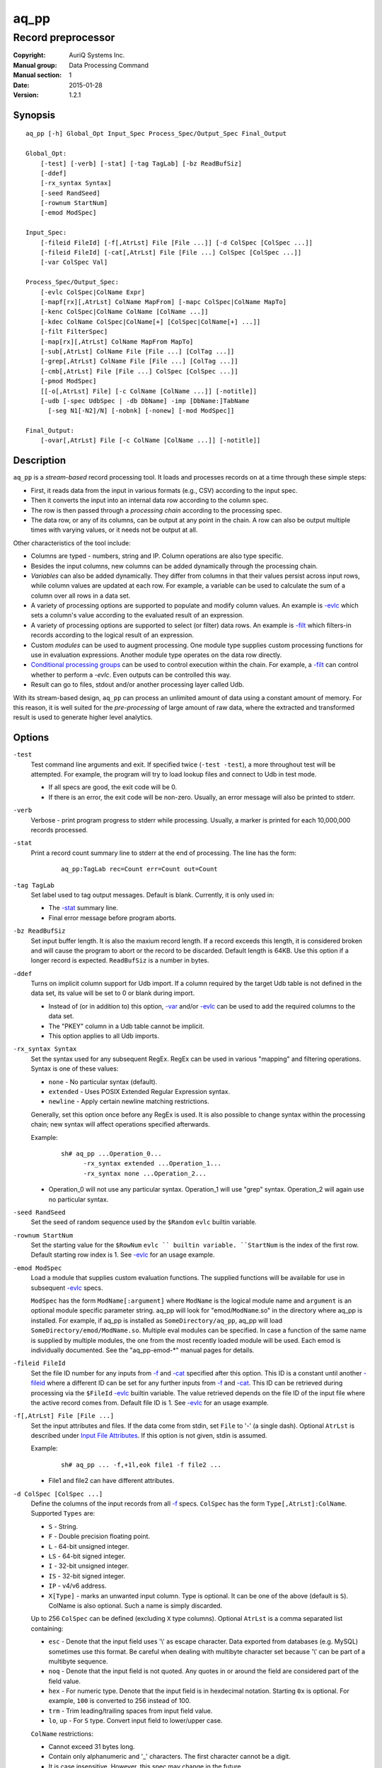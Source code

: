 =====
aq_pp
=====

-------------------
Record preprocessor
-------------------

:Copyright: AuriQ Systems Inc.
:Manual group: Data Processing Command
:Manual section: 1
:Date: 2015-01-28
:Version: 1.2.1


Synopsis
========

::

  aq_pp [-h] Global_Opt Input_Spec Process_Spec/Output_Spec Final_Output

  Global_Opt:
      [-test] [-verb] [-stat] [-tag TagLab] [-bz ReadBufSiz]
      [-ddef]
      [-rx_syntax Syntax]
      [-seed RandSeed]
      [-rownum StartNum]
      [-emod ModSpec]

  Input_Spec:
      [-fileid FileId] [-f[,AtrLst] File [File ...]] [-d ColSpec [ColSpec ...]]
      [-fileid FileId] [-cat[,AtrLst] File [File ...] ColSpec [ColSpec ...]]
      [-var ColSpec Val]

  Process_Spec/Output_Spec:
      [-evlc ColSpec|ColName Expr]
      [-mapf[rx][,AtrLst] ColName MapFrom] [-mapc ColSpec|ColName MapTo]
      [-kenc ColSpec|ColName ColName [ColName ...]]
      [-kdec ColName ColSpec|ColName[+] [ColSpec|ColName[+] ...]]
      [-filt FilterSpec]
      [-map[rx][,AtrLst] ColName MapFrom MapTo]
      [-sub[,AtrLst] ColName File [File ...] [ColTag ...]]
      [-grep[,AtrLst] ColName File [File ...] [ColTag ...]]
      [-cmb[,AtrLst] File [File ...] ColSpec [ColSpec ...]]
      [-pmod ModSpec]
      [[-o[,AtrLst] File] [-c ColName [ColName ...]] [-notitle]]
      [-udb [-spec UdbSpec | -db DbName] -imp [DbName:]TabName
        [-seg N1[-N2]/N] [-nobnk] [-nonew] [-mod ModSpec]]

  Final_Output:
      [-ovar[,AtrLst] File [-c ColName [ColName ...]] [-notitle]]


Description
===========

``aq_pp`` is a *stream-based* record processing tool.
It loads and processes records on at a time through these simple steps:

* First, it reads data from the input in various formats (e.g., CSV)
  according to the input spec.
* Then it converts the input into an internal data row
  according to the column spec.
* The row is then passed through a *processing chain* 
  according to the processing spec.
* The data row, or any of its columns, can be output at any point in the chain.
  A row can also be output multiple times with varying values,
  or it needs not be output at all.

Other characteristics of the tool include:

* Columns are typed - numbers, string and IP. Column operations are also
  type specific.
* Besides the input columns, new columns can be added dynamically
  through the processing chain.
* *Variables* can also be added dynamically. They differ from columns
  in that their values persist across input rows, while column values are
  updated at each row. For example, a variable can be used to calculate the
  sum of a column over all rows in a data set.
* A variety of processing options are supported to populate and modify
  column values. An example is `-evlc`_ which sets a column's value
  according to the evaluated result of an expression.
* A variety of processing options are supported to select (or filter) data
  rows. An example is `-filt`_ which filters-in records
  according to the logical result of an expression.
* Custom *modules* can be used to augment processing.
  One module type supplies custom processing functions for use in
  evaluation expressions.
  Another module type operates on the data row directly.
* `Conditional processing groups`_ can be used to control execution within
  the chain.  For example, a `-filt`_ can control whether to
  perform a `-evlc`. Even outputs can be controlled this way.
* Result can go to files, stdout and/or another processing layer called Udb.

With its stream-based design, ``aq_pp`` can process an unlimited amount of
data using a constant amount of memory.
For this reason, it is well suited for the *pre-processing* of large amount of
raw data, where the extracted and transformed result is used to generate
higher level analytics.


Options
=======

.. _`-test`:

``-test``
  Test command line arguments and exit.
  If specified twice (``-test -test``), a more throughout test will be
  attempted. For example, the program will try to load lookup files and
  connect to Udb in test mode.

  * If all specs are good, the exit code will be 0.
  * If there is an error, the exit code will be non-zero. Usually, an error
    message will also be printed to stderr.


.. _`-verb`:

``-verb``
  Verbose - print program progress to stderr while processing.
  Usually, a marker is printed for each 10,000,000 records processed.


.. _`-stat`:

``-stat``
  Print a record count summary line to stderr at the end of processing.
  The line has the form:

   ::

    aq_pp:TagLab rec=Count err=Count out=Count


.. _`-tag`:

``-tag TagLab``
  Set label used to tag output messages. Default is blank.
  Currently, it is only used in:

  * The `-stat`_ summary line.
  * Final error message before program aborts.


.. _`-bz`:

``-bz ReadBufSiz``
  Set input buffer length.
  It is also the maxium record length. If a record exceeds this length, it is
  considered broken and will cause the program to abort or the record to be
  discarded.
  Default length is 64KB. Use this option if a longer record is expected.
  ``ReadBufSiz`` is a number in bytes.


.. _`-ddef`:

``-ddef``
  Turns on implicit column support for Udb import. If a column
  required by the target Udb table is not defined in the data set,
  its value will be set to 0 or blank during import.

  * Instead of (or in addition to) this option, `-var`_ and/or `-evlc`_
    can be used to add the required columns to the data set.
  * The "PKEY" column in a Udb table cannot be implicit.
  * This option applies to all Udb imports.


.. _`-rx_syntax`:

``-rx_syntax Syntax``
  Set the syntax used for any subsequent RegEx. RegEx can be used in various
  "mapping" and filtering operations.
  Syntax is one of these values:

  * ``none`` - No particular syntax (default).
  * ``extended`` - Uses POSIX Extended Regular Expression syntax.
  * ``newline`` - Apply certain newline matching restrictions.

  Generally, set this option once before any RegEx is used. It is also possible
  to change syntax within the processing chain; new syntax will affect
  operations specified afterwards.

  Example:

   ::

    sh# aq_pp ...Operation_0...
          -rx_syntax extended ...Operation_1...
          -rx_syntax none ...Operation_2...

  * Operation_0 will not use any particular syntax.
    Operation_1 will use "grep" syntax.
    Operation_2 will again use no particular syntax.


.. _`-seed`:

``-seed RandSeed``
  Set the seed of random sequence used by the ``$Random``
  ``evlc`` builtin variable.


.. _`-rownum`:

``-rownum StartNum``
  Set the starting value for the ``$RowNum`` ``evlc `` builtin variable.
  ``StartNum`` is the index of the first row.
  Default starting row index is 1.
  See `-evlc`_ for an usage example.


.. _`-emod`:

``-emod ModSpec``
  Load a module that supplies custom evaluation functions.
  The supplied functions will be available for use in subsequent `-evlc`_
  specs.

  ``ModSpec`` has the form ``ModName[:argument]`` where ``ModName``
  is the logical module name and ``argument`` is an optional module specific
  parameter string.
  aq_pp will look for "emod/``ModName``.so" in the directory where aq_pp is
  installed. For example, if aq_pp is installed as ``SomeDirectory/aq_pp``,
  aq_pp will load ``SomeDirectory/emod/ModName.so``.
  Multiple eval modules can be specified.
  In case a function of the same name is supplied by multiple
  modules, the one from the most recently loaded module will be used.
  Each emod is individually documented. See the "aq_pp-emod-\*" manual pages
  for details.


.. _`-fileid`:

``-fileid FileId``
  Set the file ID number for any inputs from `-f`_ and `-cat`_
  specified after this option.
  This ID is a constant until another `-fileid`_ where a different ID can be
  set for any further inputs from `-f`_ and `-cat`_.
  This ID can be retrieved during processing via the ``$FileId``
  `-evlc`_ builtin variable. The value retrieved depends on
  the file ID of the input file where the active record comes from.
  Default file ID is 1.
  See `-evlc`_ for an usage example.


.. _`-f`:

``-f[,AtrLst] File [File ...]``
  Set the input attributes and files.
  If the data come from stdin, set ``File`` to '-' (a single dash).
  Optional ``AtrLst`` is described under `Input File Attributes`_.
  If this option is not given, stdin is assumed.

  Example:

   ::

    sh# aq_pp ... -f,+1l,eok file1 -f file2 ...

  * File1 and file2 can have different attributes.


.. _`-d`:

``-d ColSpec [ColSpec ...]``
  Define the columns of the input records from all `-f`_ specs.
  ``ColSpec`` has the form ``Type[,AtrLst]:ColName``.
  Supported ``Types`` are:

  * ``S`` - String.
  * ``F`` - Double precision floating point.
  * ``L`` - 64-bit unsigned integer.
  * ``LS`` - 64-bit signed integer.
  * ``I`` - 32-bit unsigned integer.
  * ``IS`` - 32-bit signed integer.
  * ``IP`` - v4/v6 address.
  * ``X[Type]`` - marks an unwanted input column.
    Type is optional. It can be one of the above (default is ``S``).
    ColName is also optional. Such a name is simply discarded.

  Up to 256 ``ColSpec`` can be defined (excluding ``X`` type columns).
  Optional ``AtrLst`` is a comma separated list containing:

  * ``esc`` - Denote that the input field uses '\\' as escape character. Data
    exported from databases (e.g. MySQL) sometimes use this format. Be careful
    when dealing with multibyte character set because '\\' can be part of a
    multibyte sequence.
  * ``noq`` - Denote that the input field is not quoted. Any quotes in or around
    the field are considered part of the field value.
  * ``hex`` - For numeric type. Denote that the input field is in hexdecimal
    notation. Starting ``0x`` is optional. For example, ``100`` is
    converted to 256 instead of 100.
  * ``trm`` - Trim leading/trailing spaces from input field value.
  * ``lo``, ``up`` - For ``S`` type. Convert input field to lower/upper case.

  ``ColName`` restrictions:

  * Cannot exceed 31 bytes long.
  * Contain only alphanumeric and '_' characters. The first character
    cannot be a digit.
  * It is case insensitive. However, this spec may change in the future.

  **Note**: Optional ``ColSpec`` attributes only apply to input data.
  They cannot be used on the dynamically created columns discussed later.

  Example:

   ::

    sh# aq_pp ... -d s:Col1 s,lo:Col2 i,trm:Col3 ...

  * Col1 is a string. Col2 also a string, but the input value will be converted
    to lower case. Col3 is an unsigned integer, the ``trm`` attribute removes
    blanks around the value before it is converted to an internal number.


.. _`-cat`:

``-cat[,AtrLst] File [File ...] ColSpec [ColSpec ...]``
  Add rows from ``Files`` to the current data set.
  If the data come from stdin, set ``File`` to '-' (a single dash).
  Optional ``AtrLst`` is described under `Input File Attributes`_.
  ``ColSpecs`` define the columns in the files as with `-d`_.
  The columns may differ from those of the current data set.
  The new data set will contain unique columns from both sets.
  Columns that do not exist in a data set will be set to zero or blank when
  that data set is loaded.

  Example:

   ::

    sh# aq_pp ... -d s:Col1 s:Col2 i:Col3 s:Col4 ...
          -cat more.csv i:Col3 s:Col1 s:Col5 s:Col6
          ...

  * Add data from more.csv. Column Col3 and Col1 are common. The original data
    set does not have Col5 and Col6, so they are set to blank in rows from the
    original inputs. On the other hand, more.csv does not have Col2 and Col4,
    so they are set to blank in rows from more.csv. The resulting data set will
    have columns Col1, Col2, Col3, Col4, Col5 and Col6.


.. _`-var`:

``-var ColSpec Val``
  Define a new variable and initialize its value to Val.
  A variable stores a value that persists between rows over the entire run.
  Recall that normal column values change from row to row.
  ``ColSpec`` is the variable's spec in the form ``Type:ColName`` where Type
  is the data type and ColName is the variable's name. See the `-d`_ for
  details.
  ``Val`` is the literal value to initialize the variable to
  (``Val`` is not an expression, there is no need to enclose
  a string value in double quotes).

  Example:

   ::

    sh# aq_pp ... -d i:Col1 ...
          -var 'i:Sum' 0 ...
          -evlc 'Sum' 'Sum + Col1' ...

  * Initialize variable Sum to 0, then update the rolling sum for each row.


.. _`-evlc`:

``-evlc ColSpec|ColName Expr``
  Evaluate ``Expr`` and save the result to a column. The column can be a new
  column or an existing column/variable.

  * If ``ColSpec`` is given, a new column will be created using the spec.
    See `-d`_ for details. Note that the new column cannot participate in
    ``Expr``.
  * If a ColName is given, it must refer to a previously defined
    column/variable.

  ``Expr`` is the expression to evaluate.
  Data type of the evaluated result must be compatible with the data type of
  the target column. For example, string result for a string column and
  numeric result for a numeric column.
  Operands in the expression can be the names of previously defined columns or
  variables, numeric/string constants, builtin variables and functions.

  * Use '(' and ')' to group operations as appropriate.
  * For a numeric type evaluation, supported operators are
    '*', '/', '%', '+', '-', '&', '|' and '^'.
  * Depending on the operand type, evaluation may use 64-bit floating point
    arithmetic or 64-bit signed integral arithmetic. For example, "1 + 1" is
    evaluated using integral arithmetic while "1 + 1.0" is evaluated using
    floating point arithmetic. Similarly, "Col1 + 1" may use either arithmetic
    depending on Col1's type while "Col1 + 1.0" always uses floating point.
  * For a string type evaluation, the only supported operator is
    '+' for concatenation.
  * Certain types can be converted to one another using the builtin functions
    ``ToIP()``, ``ToF()``, ``ToI()`` and ``ToS()``.
  * Operator precedency is *NOT* supported. Use '(' and ')' to group
    operations as appropriate.

  Builtin variables:

  ``$Random``
    A random number (postive integer).
    Its value changes every time the variable is referenced.
    The seed of this random sequence
    can be set using the `-seed`_ option.

  ``$RowNum``
    The input row index.
    First row is 1 by default.
    Its initial value can be set using the `-rownum`_ option.

  ``$FileId``
    The file ID assigned to the input file currently being processed
    Its value can be set using the `-fileid`_ option.

  Builtin functions:

  ``ToIP(Val)``
    Returns the IP address value of ``Val``.
    ``Val`` can be a string/IP column's name, a literal string,
    or an expression that evaluates to a string/IP.

  ``ToF(Val)``
    Returns the floating point value of ``Val``.
    ``Val`` can be a string/numeric column's name, a literal string/number,
    or an expression that evaluates to a string/number.

  ``ToI(Val)``
    Returns the integral value of ``Val``.
    ``Val`` can be a string/numeric column's name, a literal string/number,
    or an expression that evaluates to a string/number.

  ``ToS(Val)``
    Returns the string representation of ``Val``.
    ``Val`` can be a numeric column's name, a literal string/number/IP,
    or an expression that evaluates to a string/number/IP.

  ``Min(Val1, Val2)``
    Returns the lesser of ``Val1`` and ``Val2``.
    ``Val1`` and ``Val2`` can be a numeric column's name, a literal number,
    or an expression that evaluates to a number.

  ``Max(Val1, Val2)``
    Returns the greater of ``Val1`` and ``Val2``.
    ``Val1`` and ``Val2`` can be a numeric column's name, a literal number,
    or an expression that evaluates to a number.

  ``SHash(Val)``
    Returns the numeric hash value of a string.
    ``Val`` can be a string column's name, a literal string,
    or an expression that evaluates to a string.

  ``SLeng(Val)``
    Returns the length of a string.
    ``Val`` can be a string column's name, a literal string,
    or an expression that evaluates to a string.

  ``DateToTime(DateVal, DateFmt)``
    Returns the UNIX time in integral seconds corresponding to ``DateVal``.
    ``DateVal`` can be a string column's name, a literal string,
    or an expression that evaluates to a string.
    ``DateFmt`` is a literal string (quoted with double quotes) specifying
    the format of ``DateVal``.
    The format is a sequence of single-letter conversion codes:

    * (a dot) ``.`` - represent a single unwanted character (e.g., a separator).
    * ``Y`` - 1-4 digit year.
    * ``y`` - 1-2 digit year.
    * ``m`` - month in 1-12.
    * ``b`` - abbreviated English month name ("JAN" ... "DEC", case
      insensitive).
    * ``d`` - day of month in 1-31.
    * ``H`` - hour in 0-23 or 1-12.
    * ``M`` - minute in 0-59.
    * ``S`` - second in 0-59.
    * ``p`` - AM/PM (case insensitive).
    * ``z`` - timezone as HHMM offset from GMT.

    This conversion is timezone dependent. If there is no timezone information
    (``z`` conversion) in the ``DateVal``, set the timezone appropriately
    (TZ environment) when running the program.

  ``TimeToDate(TimeVal, DateFmt)``
    Returns the date string corresponding to ``TimeVal``.
    The string's maximum length is 127.
    ``TimeVal`` can be a numeric column's name, a literal number,
    or an expression that evaluates to a number.
    ``DateFmt`` is a literal string (quoted with double quotes) specifying
    the format of the output. See the ``strftime()`` C function manual
    page regarding the format of ``DateFmt``.

    This conversion is timezone dependent. Set the timezone appropriately
    (TZ environment) when running the program.

  ``QryParmExt(QryVal, ParmSpec)``
    Extract query parameters from ``QryVal`` and place the results in columns.
    Returns the number of parameters extracted.
    Note that this function does not generate any error.
    ``QryVal`` can be a string column's name, a literal string
    or an expression that evaluates to a string.
    ``ParmSpec`` is a literal string (quoted with double quotes) specifying
    the parameters to extract and the destination columns for the result.
    It has the form:

     ::

      [AtrLst]&Key[:ColName][,AtrLst][&Key[:ColName][,AtrLst]...]

    It can start with a comma separated attribute list:

    * ``beg=c`` - Skip over the initial portion of QryVal up to and including
      the first 'c' character (single byte). A common value for 'c' is '?'.
      Without this attribute, the entire QryVal will be used.
    * ``zero`` - Zero out all destination columns before extraction.
    * ``dec=Num`` - Number of times to perform URL decode on the extracted
      values. Num must be between 0 and 99. Default is 1.
    * ``trm=c`` - Trim one leading and/or trailing 'c' character (single byte)
      from the decoded extracted values.

    ``Keys`` are the name of the parameters to extract.
    It should be URL encoded if it contains any special characters.
    Note that each ``Key`` specification starts with an '&'.
    The extracted value of Key is stored in a column given by ``ColName``.
    The column must be a previously defined column. If ``ColName`` is not
    given, a column with the same name as ``Key`` is assumed.
    Each ``Key`` can also have a comma separated attribute list:

    * ``zero`` - Zero out the destination column before extraction.
    * ``dec=Num`` - Number of times to perform URL decode on the extracted
      value of this Key. Num must be between 0 and 99.
    * ``trm=c`` - Trim one leading and/or trailing 'c' character (single byte)
      from the decoded extracted value.

  Example:

   ::

    sh# aq_pp ... -d i:Col1 ... -evlc l:Col_evl 'Col1 * 10' ...

  * Set new column Col_evl to 10 times the value of Col1.

   ::

    sh# aq_pp -rownum 101 ... -d i:Col1 ... -evlc i:Seq '$RowNum' ...

  * Set starting row index to 101 and set new column Seq to the row index.

   ::

    sh# aq_pp -fileid 1 -f file1 -d i:Col1 ... -evlc i:Id '$FileId'
          -fileid 2 -cat file2 ...

  * After file1 and file2 are concatenated together, the new "Id" column will
    have a value of 1 or 2 depending on which input file the record came from.

   ::

    sh# aq_pp ... -d s:Col1 s:Col2 ...
          -evlc is:Dt 'DateToTime(Col2, "Y.m.d.H.M.S.p") - DateToTime(Col1, "Y.m.d.H.M.S.p")'
          ...

  * Col1 and Col2 are date strings of the form "Year/Month/day Hour:Min:Sec AM".
    Dt will contain the time difference in seconds.


.. _`-mapf`:

``-mapf[,AtrLst] ColName MapFrom``
  Extract data from a string column.
  ``ColName`` is a previously defined column to extract data from.
  ``MapFrom`` defines the extraction rule using the
  `RT MapFrom Syntax`_.
  Optional ``AtrLst`` is:

  * ncas - Do case insensitive pattern match (default is case sensitive).

  Example:

   ::

    sh# aq_pp ... -d s:Col1 ...
          -mapf Col1 '%%v1_beg%%.%%v1_end%%'
          -mapc s:Col_beg '%%v1_beg%%'
          -mapc s:Col_end '%%v1_end%%'
          ...

  * Extract data from Col1, then put "parts" of this columns in 2 new columns.


.. _`-mapfrx`:

``-mapfrx[,AtrLst] ColName MapFrom``
  Extract data from a string column.
  ``ColName`` is a previously defined column/variable to extract data from.
  ``MapFrom`` defines the extraction rule using the
  `RegEx MapFrom Syntax`_.
  Optional ``AtrLst`` is:

  * ncas - Do case insensitive pattern match (default is case sensitive).

  Example:

   ::

    sh# aq_pp ... -d s:Col2 s:Col3 ...
          -mapfrx Col2 '\(.*\)-\(.*\)'
          -mapfrx Col3 '\(.*\)_\(.*\)'
          -mapc s:Col_beg '%%1%%,%%4%%'
          -mapc s:Col_end '%%2%%,%%5%%'
          ...

  * Extract data from Col2 and Col3, then put "parts" of those columns in 2
    new columns. Note that the RegEx based MapFrom's do not have named
    placeholders for the extracted data, they are implicit.
  * ``%%0%%`` - Reference the entire match in first ``-mapfrx`` (not used in example).
  * ``%%1%%`` - Reference the 1st subpattern match in first ``-mapfrx``.
  * ``%%2%%`` - Reference the 2nd subpattern match in first ``-mapfrx``.
  * ``%%3%%`` - Reference the entire match in second ``-mapfrx`` (not used in example).
  * ``%%4%%`` - Reference the 1st subpattern match in second ``-mapfrx``.
  * ``%%5%%`` - Reference the 2nd subpattern match in second ``-mapfrx``.


.. _`-mapc`:

``-mapc ColSpec|ColName MapTo``
  Render data extracted via previous `-mapf`_ and/or `-mapfrx`_ into a new
  column or into an existing column/variable.
  The column must be of string type.

  * If ``ColSpec`` is given, a new column will be created using the spec.
    See `-d`_ for details.
  * If a ``ColName`` is given, it must refer to a previously defined
    column/variable.

  ``MapTo`` is the rendering spec. See `MapTo Syntax`_ for details.

  Example:

   ::

    sh# aq_pp ... -d s:Col1 s:Col2 s:Col3 ...
          -mapf Col1 '%%v1_beg%%.%%v1_end%%'
          -mapfrx Col2 '\(.*\)-\(.*\)'
          -mapfrx Col3 '\(.*\)_\(.*\)'
          -mapc s:Col_beg '%%v1_beg%%,%%1%%,%%4%%'
          -mapc s:Col_end '%%v1_end%%,%%2%%,%%5%%'
          ...

  * Extract data from Col1, Col2 and Col3, then put "parts" of those columns
    in 2 new columns. Note that the RegEx based MapFrom's do not have named
    placeholders for the extracted data, they are implicit.
  * ``%%0%%`` - Reference the entire match in first ``-mapfrx`` (not used in example).
  * ``%%1%%`` - Reference the 1st subpattern match in first ``-mapfrx``.
  * ``%%2%%`` - Reference the 2nd subpattern match in first ``-mapfrx``.
  * ``%%3%%`` - Reference the entire match in second ``-mapfrx`` (not used in example).
  * ``%%4%%`` - Reference the 1st subpattern match in second ``-mapfrx``.
  * ``%%5%%`` - Reference the 2nd subpattern match in second ``-mapfrx``.


.. _`-kenc`:

``-kenc ColSpec|ColName ColName [ColName ...]``
  Encode a *key* column from the given ``ColNames``.
  The *key* column must be of string type.
  The *encoded* value it stores constains binary data.

  * If ``ColSpec`` is given, a new column will be created using the spec.
    See `-d`_ for details.
  * If a ``ColName`` is given, it must refer to a previously defined
    column/variable.

  The source ``ColNames`` must be previously defined.
  They can have any data type.

  Example:

   ::

    sh# aq_pp ... -d s:Col1 i:Col2 ip:Col3 ...
          -kenc s:Key1 Col1 Col2 Col3
          ...

  * Compose a new "composite" column Key1 from Col1, Col2 and Col3.


.. _`-kdec`:

``-kdec ColName ColSpec|ColName[+] [ColSpec|ColName[+] ...]``
  Decode a *key* column given by ``ColName`` into one or more columns
  given by ``ColSpec`` (new column) or ``ColName`` (existing column/variable).
  The *key* ``ColName`` must be an existing string column/variable.
  For the decode-to columns, possible specs are:

  ``Type:ColName[+]``
    Extract column value into the newly defined column.
    With an optional '+', the extracted value will also be encoded back into
    the key.

  ``ColName[+]``
    Extract column value into an existing column or variable.
    With an optional '+', the extracted value will also be encoded back into
    the key.

  ``Type:[+]``
    Like specifying a new column, but with a blank column name.
    This means that the extracted value will not be saved in another column.
    With an optional '+', the extracted value will be encoded back into
    the key.

  Note that the decode-to column types must match those used in the original
  `-kenc`_ spec.

  Example:

   ::

    sh# aq_pp ... -d s:Key1 ...
          -kdec Key1 s:Col1 i:Col2 ip:Col3
          ...

  * Extract Col1, Col2 and Col3 from Key1.

   ::

    sh# aq_pp ... -d s:Key1 ...
          -kdec Key1 s: i:Col2 ip:
          ...

  * Extract only Col2 from Key1. Since there is no '+' in the extract-to spec,
    the value of Key1 is NOT altered.

   ::

    sh# aq_pp ... -d s:Key1 ...
          -kdec Key1 s: i:Col2+ ip:+
          -kdec Key1 i: ip:Col3
          ...

  * In the first rule, Col2 is extracted from Key1. At the same time,
    the 2nd and 3rd fields are encoded back into Key1.
    In the second rule. Col3 is extracted from the new value of Key1.


.. _`-filt`:

``-filt FilterSpec``
  Filter (or select) records based on ``FilterSpec``.
  ``FilterSpec`` is a logical expression that evaluates to either true or false
  for each record - if true, the record is selected; otherwise, it is
  discarded.
  It has the basic form ``LHS <compare> RHS``.
  LHS can be a column/variable name or an expression to evaluate:

  * Column/variable name is case insensitive.
  * Evaluation has the form ``Eval(Expr)`` where ``Expr`` is the expression
    to evaluate as in `-evlc`_.

  RHS can be a column/variable name or a literal value:

  * Column/variable name is case insensitive.
  * Literal string must be quoted with double quotes.

  Supported comparison operators are:

  * ``==``, ``>``, ``<``, ``>=``, ``<=`` -
    LHS and RHS comparison.
  * ``~==``, ``~>``, ``~<``, ``~>=``, ``~<=`` -
    LHS and RHS case insensitive comparison; string type only.
  * ``!=``, ``!~=`` -
    Negation of the above equal operators.
  * ``~~`` -
    LHS value matches RHS pattern. LHS must be a string column and
    RHS must be a literal pattern spec containing '*' (any number of bytes)
    and '?' (any 1 byte).
  * ``~~~`` -
    Same as ``~~`` but does case insensitive match.
  * ``!~``, ``!~~`` -
    Negation of the above.
  * ``##`` -
    LHS value matches RHS pattern. LHS must be a string column and
    RHS must be a literal GNU RegEx.
  * ``~##`` -
    Same as ``##`` but does case insensitive match.
  * ``!#``, ``!~#`` -
    Negation of the above.
  * ``&=`` -
    Perform a "(LHS & RHS) == RHS" check; numeric types only.
  * ``!&=`` -
    Negation of the above.
  * ``&`` -
    Perform a "(LHS & RHS) != 0" check; numeric types only.
  * ``!&`` -
    Negation of the above.

  More complex expression can be constructed by using ``(...)`` (grouping),
  ``!`` (negation), ``||`` (or) and ``&&`` (and).
  For example::

    LHS_1 == RHS_1 && !(LHS_2 == RHS_2 || LHS_3 == RHS_3)

  In a quoted string literal, '\\' and double quotes must be '\\' escaped.
  In addition, if the RHS is a pattern (``~~`` and ``!~`` operators)
  literal '*' and '?' in the pattern must also be '\\' escaped.

  Example:

   ::

    sh# aq_pp ... -d s:Col1 s:Col2 i:Col3 s:Col4 ...
          -filt 'Col1 === Col4 && Col2 != "" && Col3 >= 100'
          ...

  * Only keep records whose Col1 and Col4 are the same (case insensitive) and
    Col2 is not blank and Col3's value is greater than or equal to 100.


.. _`-map`:

``-map[,AtrLst] ColName MapFrom MapTo``
  See `-maprx`_ below.


.. _`-maprx`:

``-maprx[,AtrLst] ColName MapFrom MapTo``
  Remap (a.k.a., rewrite) a string column's value.
  ``ColName`` is a previously defined column/variable.
  ``MapFrom`` is the extraction rule.

  * See `RT MapFrom Syntax`_ regarding ``-map`` MapFrom syntax.
  * See `RegEx MapFrom Syntax`_ regarding ``-maprx`` MapFrom syntax.

  ``MapTo`` is the rendering spec. See `MapTo Syntax`_ for details.
  Optional ``AtrLst`` is:

  * ncas - Do case insensitive pattern match (default is case sensitive).

  Example:

   ::

    sh# aq_pp ... -d s:Col1 ...
          -map Col1 '%%v1_beg%%-%*' 'beg=%%v1_beg%%'
          ...
    sh# aq_pp ... -d s:Col1 ...
          -maprx Col1 '\(.*\)-*' 'beg=%%1%%'
          ...

  * Both commands rewrite Col1 in the same way.


.. _`-sub`:

``-sub[,AtrLst] ColName File [File ...] [ColTag ...]``
  Update the value of a string column/variable according to a lookup table.
  ``ColName`` is a previously defined column/variable.
  ``Files`` contain the lookup table.
  If the input comes from stdin, set ``File`` to '-' (a single dash).
  Optional ``AtrLst`` is a comma separated list containing:

  * Standard `Input File Attributes`_.
  * ``ncas`` - Do case insensitive match (default is case sensitive).
  * ``pat`` - Support '?' and '*' wild cards in the "From" value. Literal '?',
    '*' and '\\' must be escaped by a '\\'. Without this attribute,
    "From" value is assumed constant and no escape is necessary.
  * ``req`` - Discard records not matching any entry in the lookup table.
    Normally, column value will remain unchanged if there is no match.

  ``ColTags`` are optional. They specify the columns in the files. Supported
  tags (case insensitive) are:

  * ``FROM`` - marks the column used to match the value of ColName.
  * ``TO`` - marks the column used as the new value of ColName.
  * ``X`` - marks an unused column.

  If ``ColTag`` is used, both the ``FROM`` and ``TO`` tags must be given.
  Any number of ``X`` can be specified.
  If ``ColTag`` is not used, the files are assumed to contain
  *exactly 2 columns* - the ``FROM`` and ``TO`` columns, in that order.

  The ``FROM`` value is generally a string constant. Patterns can also be used,
  see the ``pat`` attribute description above.
  The ``TO`` value is always a string constant.
  Matches are carried out according to the order of the match value in the
  files. Match stops when the first match is found. If the files contain both
  exact value and pattern, then:

  1) Exact values are matched first, skipping over any interleaving patterns.
  2) Patterns are matched next, skipping over any interleaving fixed values.

  **Note**: If a file name happens to be one of ``FROM``, ``TO`` or ``X``
  (case insensitive), prepend the name with a path (e.g., "./X")
  to avoid misinterpretation.

  Example:

   ::

    sh# aq_pp ... -d s:Col1 ... -sub Col1 lookup.csv ...

  * Substitute Col1 according to lookup table.


.. _`-grep`:

``-grep[,AtrLst] ColName File [File ...] [ColTag ...]``
  Like filtering, but matches a single column/variable against a list of
  values from a lookup table.
  ``ColName`` is a previously defined column/variable.
  ``Files`` contain the lookup table.
  If the input comes from stdin, set ``File`` to '-' (a single dash).
  Optional ``AtrLst`` is a comma separated list containing:

  * Standard `Input File Attributes`_.
  * ``ncas`` - Do case insensitive match (default is case sensitive).
  * ``pat`` - Support '?' and '*' wild cards in the "From" value. Literal '?',
    '*' and '\\' must be escaped by a '\\'. Without this attribute,
    match value is assumed constant and no escape is necessary.
  * rev - Reverse logic, select records that do not match.

  ``ColTags`` are optional. They specify the columns in the files. Supported
  tags (case insensitive) are:

  * ``FROM`` - marks the column used to match the value of ColName.
  * ``X`` - marks an unwanted column.

  If ``ColTag`` is used, the ``FROM`` tag must be given.
  Any number of ``X`` can be specified.
  If ``ColTag`` is not used, the files are assumed to contain
  *exactly 1 column* - the ``FROM`` column.

  The ``FROM`` value is generally a string constant. Patterns can also be used,
  see the ``pat`` attribute description above.
  Matches are carried out according to the order of the match value in the
  files. Match stops when the first match is found. If the files contain both
  exact value and pattern, then:

  1) Exact values are matched first, skipping over any interleaving patterns.
  2) Patterns are matched next, skipping over any interleaving fixed values.

  **Note**: If a file name happens to be one of ``FROM`` or ``X``
  (case insensitive), prepend the name with a path (e.g., "./X")
  to avoid misinterpretation.

  Example:

   ::

    sh# aq_pp ... -d s:Col1 ... -grep,rev Col1 lookup.csv ...

  * Select (or retain) only records whose Col1 values are not in lookup table.


.. _`-cmb`:

``-cmb[,AtrLst] File [File ...] ColSpec [ColSpec ...]``
  Combine data from lookup table into the current data set by joining rows
  from both data sets based on common key column values.
  The new data set will contain unique columns from both sets.
  ``Files`` contain the lookup table.
  If the data come from stdin, set ``File`` to '-' (a single dash).
  Optional ``AtrLst`` is a comma separated list containing:

  * Standard `Input File Attributes`_.
  * ``ncas`` - Do case insensitive match (default is case sensitive).
  * ``req`` - Discard unmatched records.

  ``ColSpecs`` define the columns in the files as with `-d`_.
  In addition to the standard `-d`_ column attributes,
  the followings are supported:

  * ``key`` - Mark a key column. This column must exist in the current
    data set.
  * ``cmb`` - Mark a column to be combined into the current data set. If this
    column does not exist, one will be added.

  If a column has neither the ``key`` nor ``cmb`` attribute, it will be
  implicitly used as a combine key if a column with the same name already
  existed in the current data set.

  Example:

   ::

    sh# aq_pp ... -d s:Col1 s:Col2 i:Col3 s:Col4 ...
          -cmb lookup.csv i:Col3 s:Col1 s:Col5 s:Col6
          ...

  * Combine lookup.csv into the data set according to composite key
    <Col3, Col1>.
    The resulting data set will have columns Col1, Col2, Col3, Col4, Col5 and
    Col6.

   ::

    sh# aq_pp ... -d s:Col1 s:Col2 i:Col3 s:Col4 ...
          -cmb lookup.csv i:Col3 s:Col1 s:Col5 s:Col6 s,cmb:Col2
          ...
    sh# aq_pp ... -d s:Col1 s:Col2 i:Col3 s:Col4 ...
          -cmb lookup.csv i,key:Col3 s,key:Col1 s,cmb:Col5 s,cmb:Col6 s,cmb:Col2
          ...

  * Both are the same as the previous example, except that Col2 is explicitly
    set as a combine column. That is, its value will originally come from the
    current data set, then it will be overwritten if there is a match from the
    lookup table.


.. _`-pmod`:

``-pmod ModSpec``
  Call the processing function in the module to process the current record.
  The function is typically used to implement custom logics.

  * Retrieve and/or modify one or more columns in the current data row.
  * Filter out the current data row.
  * Generate multiple output rows from the current row.
  * Stop processing.

  ``ModSpec`` has the form ``ModName[:argument]`` where ``ModName``
  is the logical module name and ``argument`` is a module specific
  parameter string.
  aq_pp will look for "pmod/``ModName``.so" in the directory where aq_pp is
  installed. For example, if aq_pp is installed as ``/SomeDirectory/aq_pp``,
  aq_pp will load ``/SomeDirectory/pmod/ModName.so``.
  See the examples under "pmod/" in the source package regarding how this
  type of module is implemented.


.. _`-o`:

``[-o[,AtrLst] File] [-c ColName [ColName ...]] [-notitle]``
  Output data rows.
  Optional "``-o[,AtrLst] File``" sets the output attributes and file.
  If ``File`` is a '-' (a single dash), data will be written to stdout.
  Optional ``AtrLst`` is described under `Output File Attributes`_.

  Optional "``-c ColName [ColName ...]``" selects the columns to output.
  ``ColName`` refers to a previously defined column/variable.
  Without ``-c``, all columns are selected by default. Variables are not
  automatically included though.
  If ``-c`` is specified without a previous ``-o``, output to stdout is
  assumed.

  Optional ``-notitle`` suppresses the column name label row from the output.
  A label row is normally included by default.

  Multiple sets of "``-o ... -c ... -notitle``" can be specified.

  Example:

   ::

    sh# aq_pp ... -d s:Col1 s:Col2 s:Col3 ... -o,esc,noq - -c Col2 Col1

  * Output Col2 and Col1 (in that order) to stdout in a format suitable for
    Amazon Cloud.


.. _`-udb`:

``-udb [-spec UdbSpec|-db DbName] -imp [DbName:]TabName [-seg N1[-N2]/N] [-nobnk] [-nonew] [-mod ModSpec]``
  Output data directly to Udb (i.e., a Udb import).
  ``-udb`` marks the beginning of Udb import specific options.
  Optional "``-spec UdbSpec``" sets the Udb spec file for the import.
  Alternatively, "``-db DbName``" indirectly sets the spec file to
  ".conf/``DbName``.spec" in the current work directory.
  If neither option is given, "udb.spec" in the current work directory
  is assumed.
  See the "udb.spec" manual page for details.

  "``-imp [DbName:]TabName``" specifies an import operation.

  * ``TabName`` set the table in the spec to import data to.
  * ``TabName`` is case insensitive. It must not exceed 31 bytes long.
  * Optional ``DbName`` defines ``UdbSpec`` indirectly as in the ``-db`` option.
  * Columns from the current data set, including variables, matching the
    columns of ``TabName`` are automatically selected for import.
  * See `-ddef`_ if any column in the target table is missing from the
    current data set.

  Optional "``-seg N1[-N2]/N``" applies sampling by selecting segment N1 or
  segment N1 to N2 (inclusive) out of N segments of unique users from the
  input data to import. Users are segmented based on the hash value of the
  user key. For example, "``-seg 2-4/10``" will divide user pool into 10
  segments and import segments 2, 3 and 4; segments 1 and 5-10 are discarded.

  Optional ``-nobnk`` excludes records with a blank user key from the import.

  Optional ``-nonew`` tells the server not to create any new user during this
  import. Records belonging to users not yet in the DB are discarded.

  Optional "``-mod ModSpec``" specifies a module to load on the server side.
  ``ModSpec`` has the form ``ModName[:argument]`` where ``ModName``
  is the logical module name and ``argument`` is a module specific
  parameter string. Udb server will try to load "mod/``ModName``.so"
  in the server directory.

  Multiple sets of "``-udb -spec ... -imp ...``" can be specified.


.. _`-ovar`:

``-ovar[,AtrLst] File [-c ColName [ColName ...]] [-notitle]``
  Output the final variable values.
  Variables are those defined using the `-var`_ option.
  Only a single data row is output.

  "``-ovar[,AtrLst] File``" sets the output attributes and file.
  If ``File``` is a '-' (a single dash), data will be written to stdout.
  Optional ``AtrLst`` is described under `Output File Attributes`_.

  Optional "``-c ColName [ColName ...]``" selects the variables to output.
  ``ColName`` refers to a previously defined variable.
  Without ``-c``, all variables are selected by default.

  Optional ``-notitle`` suppresses the column name label row from the output.
  A label row is normally included by default.

  Multiple sets of "``-ovar ... -c ... -notitle``" can be specified.

  Example:

   ::

    sh# aq_pp ... -d i:Col1 i:Col2 ... -var i:Sum1 0 -var i:Sum2 0 ...
          -evlc Sum1 'Sum1 + Col1' -evlc Sum2 'Sum2 + (Col2 * Col2)' ...
          -ovar - -c Sum1 Sum2

  * Calculate sums and output their evaluates at the end of processing.


Exit Status
===========

If successful, the program exits with status 0. Otherwise, the program exits
with a non-zero status code along error messages printed to stderr.
Applicable exit codes are:

* 0 - Successful.
* 1-9 - Program initial preparation error.
* 10-19 - Input file load error.
* 20-29 - Result output error.
* 30-39 - Udb server connection/communication error.


Input File Attributes
=====================

Each input file can have these comma separated attributes:

* ``eok`` - Make error non-fatal. If there is an input error, program will
  try to skip over bad/broken records. If there is a record processing error,
  program will just discard the record.
* ``qui`` - Quiet; i.e., do not print any input/processing error message.
* ``tsv`` - Input is in TSV format (default is CSV).
* ``sep=c`` - Use separator 'c' (single byte) as column separactor.
* ``bin`` - Input is in binary format (default is CSV).
* ``esc`` - '\\' is an escape character in input fields (CSV or TSV).
* ``noq`` - No quotes around fields (CSV).
* ``+Num[b|r|l]`` - Specifies the number of bytes (``b`` suffix), records (``r``
  suffix) or lines (no suffix or ``l`` suffix) to skip before processing.

By default, input files are assumed to be in formal CSV format. Use the
``tsv``, ``esc`` and ``noq`` attributes to set input characteristics as needed.


Output File Attributes
======================

Some output file can have these comma separated attributes:

* ``app`` - Append to file; otherwise, file is overwritten by default.
* ``bin`` - Input in binary format (default is CSV).
* ``esc`` - Use '\\' to escape ',', '"' and '\\' (CSV).
* ``noq`` - Do not quote string fields (CSV).
* ``fmt_g`` - Use "%g" as print format for ``F`` type columns. Only use this
  to aid data inspection (e.g., during integrity check or debugging).

By default, output is in CSV format. Use the ``esc`` and ``noq`` attributes to
set output characteristics as needed.


RT MapFrom Syntax
=================

RT style MapFrom is used in both `-mapf`_ and `-map`_ options. The MapFrom
spec is used to match and/or extract data from a string column's value.
It has this general syntax:

* A literal - In other words, compare input data to a constant.
* A literal and wild cards -
  ``literal_1%*literal_2%?literal_3`` -
  ``%*`` matches any number of bytes and ``%?`` matches any 1 byte.
  This is like a pattern comparison.
* A variable -
  ``%%myVar%%`` -
  Extract the value into a variable named ``myVar``. ``myVar`` can later be
  used in the MapTo spec.
* Literals and variables -
  ``literal_1%%myVar_1%%literal_2%%myVar_2%%`` -
  A common way to extract specific data portions.
* Case sensitive or insensitive toggling -
  ``literal_1%=literal_2%=literal_3`` -
  ``%=`` is used to toggle case sensitive/insensitive match. In the above case,
  if `-mapf`_ or `-map`_ does not have the ``ncas`` attribute, then
  ``literal_1``'s match will be case sensitive, but ``literal_2``'s will be
  case insensitive, and ``literal_3``'s will be case sensitive again.
* '\\' escape -
  ``\%\%not_var\%\%%%myVar%%a_backslash\\others`` -
  If a '%' is used in such a way that resembles an unintended MapFrom spec,
  the '%' must be escaped. Literal '\\' must also be escaped.
  On the other hand, '\\' has no special meaning within a variable spec
  (described below).

Each ``%%var%%`` variable can have additional attributes. The general form of
a variable spec is:

 ::

  %%VarName[:@class][:[chars]][:min[-max]][,brks]%%

where

* ``VarName`` is the variable name which can be used in MapTo. VarName can be a
  '*'; in this case, the extracted data is not stored, but the extraction
  attributes are still honored.
  Note: Do not use numbers as a RT mapping variable name.
* ``:@class`` restricts the exctracted data to belong to a class of characters.
  ``class`` is a code with these values and meanings:

  * ``n`` - Characters 0-9.
  * ``a`` - Characters a-z.
  * ``b`` - Characters A-Z.
  * ``c`` - All printable ASCII characters.
  * ``x`` - The opposite of ``c`` above.
  * ``s`` - All whitespaces.
  * ``g`` - Characters in ``{}[]()``.
  * ``q`` - Single/double/back quotes.

  Multiple classes can be used; e.g., ``%%myVar:@nab%%`` for all alphanumerics.
* ``:[chars]`` (``[]`` is part of the syntax) is similar to the character class
  described above except that the allowed characters are set explicitly.
  Note that ranges is not supported, all characters must be specified.
  For example,
  ``%%myVar:[0123456789abcdefABCDEF]%%`` (same as
  ``%%myVar:@n:[abcdefABCDEF]%%``) for hex digits. To include a ']'
  as one of the characters, put it first, as in ``%%myVar:[]xyz]%%``.
* ``:min[-max]`` is the min and optional max length (bytes, inclusive) to
  extract. Without a max, the default is unlimited (actually ~64Kb).
* ``,brks`` defines a list of characters at which extraction of the variable
  should stop. For example, ``%%myVar,,;:%%`` will extract data into myVar
  until one of ``,;:`` or end-of-string is encountered. This usuage is often
  followed by a wild card, as in ``%%myVar,,;:%%%*``.


RegEx MapFrom Syntax
====================

Regular expression style MapFrom is used in both `-mapfrx`_ and `-maprx`_
options. The MapFrom spec is used to match and/or extract data from a string
(a column value).

Differences between RegEx mapping and RT mapping:

* RT pattern always matches the entire string, while RegEx pattern matches a
  substring by default. To get the same behavior, add '^' and '$' to the
  beginning and end of a RegEx as in ``^pattern$``.
* RegEx MapFrom does not have named variables for the extracted data. Instead,
  extracted data is put into implicit variables ``%%0%%``, ``%%1%%``, and so on.
  See `-mapfrx`_ for an usage example.

Regular Expression is very powerful but also complex. Please consult the
GNU RegEx manual for details.


MapTo Syntax
============

MapTo is used in `-mapc`_, `-map`_ and `-maprx`_. It renders the data
extracted by MapFrom into a column. Both RT and RegEx MapTo share the same
syntax:

* A literal - In other words, the result will be a constant.
* A variable -
  ``%%myVar%%`` -
  Substitute the value of ``myVar``.
* Literals and variables -
  ``literal_1%%myVar_1%%literal_2%%myVar_2%%`` -
  A common way to render extracted data.
* '\\' escape -
  ``\%\%not_var\%\%%%myVar%%a_backslash\\others`` -
  If a '%' is used in such a way that resembles an unintended MapTo spec,
  the '%' must be escaped. Literal '\\' must also be escaped.
  On the other hand, '\\' has no special meaning within a variable spec
  (described below).

Each ``%%var%%`` variable can have additional attributes. The general form of
a variable spec is:

 ::

  %%VarName[:cnv][:start[:length]][,brks]%%

where

* ``VarName`` is the variable to substitute in.
* ``:cnv`` sets a conversion method on the data in the variable. Note that the
  data is first subjected to the length and break considerations before the
  conversion. Supported conversions are:

  * ``b64`` - Apply base64 decode.
  * ``url[Num]`` - Apply URL decode. Optional ``Num`` is a number between 1-99.
    It is the number of times to apply URL decode.

  Normally, only use 1 conversion. If both are specified (in any order), URL
  decode is always done before base64 decode.
* ``:start`` is the starting byte position of the extracted data to substitute.
  The first byte has position 0. Default is 0.
* ``:length`` is the number of bytes (from ``start``) to substitute. Default is
  till the end.
* ``,brks`` defines a list of characters at which substitution of the variable's
  value should stop.

See `-mapfrx`_ for an usage example.


Conditional Processing Groups
=============================

Some of the data processing options can be placed in conditional groups such
that different processing rules can be applied depending on the logical result
of another rule. The basic form of a conditional group is:

 ::

  -if[not] RuleToCheck
    RuleToRun
    ...
  -elif[not] RuleToCheck
    RuleToRun
    ...
  -else
    RuleToRun
    ...
  -endif

Groups can be nested to form more complex conditions.
Supported ``RuleToCheck`` and ``RuleToRun`` are
`-evlc`_, `-mapf`_, `-mapc`_, `-kenc`_, `-kdec`_,
`-filt`_, `-map`_, `-sub`_, `-grep`_, `-cmb`_, `-pmod`_,
`-o`_ and `-udb`_. Note that some of these rules may be responsible for the
initialization of dynamically created columns. If such rules get skipped
conditionally, numeric 0 or blank string will be assigned to the
uninitialized columns.

There are 2 special ``RuleToCheck``:

* ``-true`` - Evaluate to true.
* ``-false`` - Evaluate to false.

In addition, there are 3 special ``RuleToRun`` for output record disposition
control (they do not change any data):

* ``-skip`` - Do not output current row.
* ``-quit`` - Stop processing entirely.
* ``-quitafter`` - Stop processing after the current input record.

Example:

 ::

  sh# aq_pp ... -d i:Col1 ...
        -if -filt 'Col1 == 1'
          -evlc s:Col2 '"Is-1"'
        -elif -filt 'Col1 == 2'
          -false
        -else
          -evlc Col2 '"Others"'
        -endif
        ...

* Set Col2's value based on Col1's.
  In addition, discard any record with Col1==2.

 ::

  sh# aq_pp ... -d i:Col1 s:Col2 ...
        -if -filt 'Col1 == 1'
          -o Out1
        -elif -filt 'Col1 == 2'
          -o Out2 -c Col2
        -endif
        ...

* Output rows where Col1 equals 1 to Out1. Out1 will have all the input columns.
  Output rows where Col1 equals 2 to Out2. Out2 will have Col2 only.
  Rows with Col1 having other values are not output.


See Also
========

* `udbd <udbd.html>`_ - User (Bucket) Database server
* `udb.spec <udb-spec.html>`_ - Udb spec file.
* `aq_udb <aq_udb.html>`_ - Interface to Udb server

